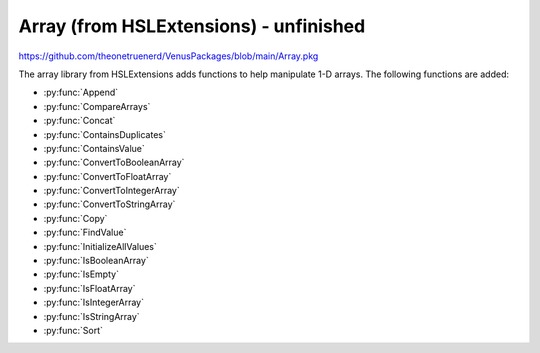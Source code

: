 Array (from HSLExtensions) - unfinished
=========================

https://github.com/theonetruenerd/VenusPackages/blob/main/Array.pkg

The array library from HSLExtensions adds functions to help manipulate 1-D arrays. The following functions are added:

- :py:func:`Append`
- :py:func:`CompareArrays`
- :py:func:`Concat`
- :py:func:`ContainsDuplicates`
- :py:func:`ContainsValue`
- :py:func:`ConvertToBooleanArray`
- :py:func:`ConvertToFloatArray`
- :py:func:`ConvertToIntegerArray`
- :py:func:`ConvertToStringArray`
- :py:func:`Copy`
- :py:func:`FindValue`
- :py:func:`InitializeAllValues`
- :py:func:`IsBooleanArray`
- :py:func:`IsEmpty`
- :py:func:`IsFloatArray`
- :py:func:`IsIntegerArray`
- :py:func:`IsStringArray`
- :py:func:`Sort`

.. py:function:: Append(array io_arrValuesA, array i_arrValuesB)

  This function updates the array io_arrValuesA to add all the values from i_arrValuesB at the end of the array.

  :params io_arrValuesA: The array to which the values will be added 
  :params i_arrValuesB: The array from which the values will be added
  :type io_arrValuesA: Array
  :type i_arrValuesB: Array
  :return: None
  :rtype: N/A

.. py:function:: CompareArrays(array i_arrExpectedValues, array i_arrActualValues, array o_arrMissingValues, array o_arrNotExpectedValues)

  This function compares two arrays and outputs arrays of values which are missing from the first array but present in the second, and values which are present in the second array but not in the first.

  :params i_arrExpectedValues: The first array, which the second array will be checked against, usually is the array of expected values
  :params i_arrActualValues: The second array, which will use the first array as a template when comparing against, usually is your "actual" array
  :params o_arrMissingValues: An output array of values which are present in the first array but not the second 
  :params o_arrNotExpectedValues: An output array of values which are present in the second array but not the first (i.e. unexpected values in your actual data)
  :type i_arrExpectedValues: Array
  :type i_arrActualValues: Array
  :type o_arrMissingValues: Array
  :type o_arrNotExpectedValues: Array
  :return: True if both arrays contain the same values (resulting in empty output arrays), false if arrays don't contain the same values (in which case the output arrays will have data in them)
  :rtype: Boolean

.. py:function:: Concat(array i_arrValuesA, array i_arrValuesB)

  This function appends one array to the other and then returns the concatenated array. The difference between this and the :py:func:`Append` function is that the Append function updates an existing array, whereas this function doesn't change the existing arrays and instead returns a new array.

  :params i_arrValuesA: The array to which the values will be added
  :params i_arrValuesB: The array from which the values will be added
  :type i_arrValuesA: Array
  :type i_arrValuesB: Array
  :return: A new array which is the concatenated version of the input arrays
  :rtype: Array

.. py:function:: ContainsDuplicates(array i_arrValues)

  This function checks whether the input array has multiple of the same value in it

  :params i_arrValues: The array to be checked
  :type i_arrValues: Array
  :return: An array with all values which appear more than once in the input array
  :rtype: Array

.. py:function:: ContainsValue(array i_arrValues, variable i_varValue)

  This function determines whether a value exists in an array without returning its index

  :params i_arrValues: The array to be searched
  :params i_varValue: The value to be searched for
  :type i_arrValues: Array
  :type i_varValue: Variable
  :return: True if the value is present, false otherwise
  :rtype: Boolean

.. py:function:: ConvertToBooleanArray(array i_arrValues, variable o_blnSuccessfullyConverted)

  This function converts the input array to an array with boolean values. If it is not possible to convert one or more values of the input array, the output will be false and the output array will be empty. Cannot interact with strings, will convert a non-zero int or float into a 1, and will turn a 0 float into a 0.

  :params i_arrValues: The array to be converted
  :params o_blnSuccessfullyConverted: A boolean which tells you whether the conversion was successful or not
  :type i_arrValues: Array
  :type o_blnSuccessfullyConverted: Boolean
  :return: The boolean version of the input array
  :rtype: Array

.. py:function:: ConvertToFloatArray(array i_arrValues, variable o_blnSuccessfullyConverted)

  This function converts the input array to an array with float values. If it is not possible to convert one or more values of the input array, the output will be false and the output array will be empty. Cannot interact with strings, will convert any int into a float. 

  :params i_arrValues: The array to be converted
  :params o_blnSuccessfullyConverted: A boolean which tells you whether the conversion was successful or not
  :type i_arrValues: Array
  :type o_blnSuccessfullyConverted: Boolean
  :return: The float version of the input array
  :rtype: Array

.. py:function:: ConvertToIntArray(array i_arrValues, variable o_blnSuccessfullyConverted)

  This function converts the input array to one with integer values. If it is not possible to convert one or more values of the input array, the output will be false and the output array will be empty. Cannot interact with strings, will round any floats to the nearest integer.

  :params i_arrValues: The array to be converted
  :params o_blnSuccessfullyConverted: A boolean which tells you whether the conversion was successful or not
  :type i_arrValues: Array
  :type o_blnSuccessfullyConverted: Boolean
  :return: The integer version of the input array
  :rtype: Array

.. py:function:: ConvertToStringArray(array i_arrValues)

  This function converts the input array to one with string values. 

  :params i_arrValues: The array to be converted
  :type i_arrValues: Array
  :return: The float version of the input array
  :rtype: Array

.. py:function:: Copy(array i_arrValues)

  This function will output an exact copy of the input array. 

  :params i_arrValues: The array to be copied
  :type i_arrValues: Array
  :return: A copy of the input array
  :rtype: Array

.. py:function:: FindValue(array i_arrValues, variable i_varValue)

  This function will lookup the input variable within the input array and return a 1-based array of the indices of all positions that the input variable was found.

  :params i_arrValues: The array to be searched
  :params i_varValue: The variable to be searched for
  :type i_arrValues: Array
  :type i_varValue: Variable
  :return: An array of all the locations that the input variable was found
  :rtype: Array

.. py:function:: InitializeAllValues(array io_arrValues, variable i_varValue)

  This function sets all values within an array to the input variable. Does not work on empty arrays. 

  :params io_arrValues: The array in which all values will be converted. 
  :params i_varValue: The variable to which all values will be converted.
  :type io_arrValues: Array
  :type i_varValue: Variable
  :return: None
  :rtype: N/A

.. py:function:: IsBooleanArray(array i_arrValues)

  This function checks whether all values in the array are booleans.

  :params i_arrValues: The array to be checked
  :type i_arrValues: Array
  :return: A boolean of whether the input array is all booleans or not
  :rtype: Boolean

.. py:function:: IsEmpty(array i_arrValues)

  This function checks whether the input array is empty

  :params i_arrValues: The array to be checked
  :type i_arrValues: Array
  :return: A boolean of whether the input array is empty or not
  :rtype: Boolean

.. py:function:: IsFloatArray(array i_arrValues)

  This function checks whether all values in the array are floats.

  :params i_arrValues: The array to be checked
  :type i_arrValues: Array
  :return: A boolean of whether the input array is all floats or not
  :rtype: Boolean

.. py:function:: IsIntegerArray(array i_arrValues)

  This function checks whether all values in the array are integers.

  :params i_arrValues: The array to be checked
  :type i_arrValues: Array
  :return: A boolean of whether the input array is all integers or not
  :rtype: Boolean

.. py:function:: IsStringArray(array i_arrValues)

  This function checks whether all values in the array are strings.

  :params i_arrValues: The array to be checked
  :type i_arrValues: Array
  :return: A boolean of whether the input array is all strings or not
  :rtype: Boolean

.. py:function:: Sort(array i_arrValues, variable i_intSortMode, o_bSuccessfulSorted)

  This function outputs a sorted version of the array using the Shakersort sorting algorithm. All values in the array must share the same type for this function to work. Sort mode can either be 1 or 2, 1 is ascending and 2 is descending. 

  :params i_arrValues: The array containing the values to be sorted  
  :params i_intSortMode: Whether the array is to be sorted in ascending (1) or descending (2) order
  :params o_bSuccesfulSorted: A boolean of whether the sort was successful or not
  :type i_arrValues: Array
  :type i_intSortMode: Variable
  :type o_bSuccesfulSorted: Boolean
  :return: A sorted copy of the array
  :rtype: Array
